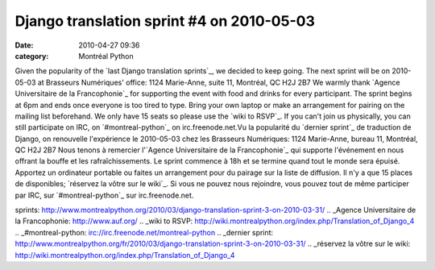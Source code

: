 Django translation sprint #4 on 2010-05-03
##########################################
:date: 2010-04-27 09:36
:category: Montréal Python

Given the popularity of the `last Django translation sprints`_, we
decided to keep going. The next sprint will be on 2010-05-03 at
Brasseurs Numériques' office: 1124 Marie-Anne, suite 11, Montréal, QC
H2J 2B7 We warmly thank `Agence Universitaire de la Francophonie`_ for
supporting the event with food and drinks for every participant. The
sprint begins at 6pm and ends once everyone is too tired to type. Bring
your own laptop or make an arrangement for pairing on the mailing list
beforehand. We only have 15 seats so please use the `wiki to RSVP`_. If
you can't join us physically, you can still participate on IRC, on
`#montreal-python`_ on irc.freenode.net.Vu la popularité du `dernier
sprint`_ de traduction de Django, on renouvelle l'expérience le
2010-05-03 chez les Brasseurs Numériques: 1124 Marie-Anne, bureau 11,
Montréal, QC H2J 2B7 Nous tenons à remercier l'`Agence Universitaire de
la Francophonie`_ qui supporte l'événement en nous offrant la bouffe et
les rafraîchissements. Le sprint commence à 18h et se termine quand tout
le monde sera épuisé. Apportez un ordinateur portable ou faites un
arrangement pour du pairage sur la liste de diffusion. Il n'y a que 15
places de disponibles; `réservez la vôtre sur le wiki`_. Si vous ne
pouvez nous rejoindre, vous pouvez tout de même participer par IRC, sur
`#montreal-python`_ sur irc.freenode.net.

.. _last Django translation
sprints: http://www.montrealpython.org/2010/03/django-translation-sprint-3-on-2010-03-31/
.. _Agence Universitaire de la Francophonie: http://www.auf.org/
.. _wiki to
RSVP: http://wiki.montrealpython.org/index.php/Translation_of_Django_4
.. _#montreal-python: irc://irc.freenode.net/montreal-python
.. _dernier
sprint: http://www.montrealpython.org/fr/2010/03/django-translation-sprint-3-on-2010-03-31/
.. _réservez la vôtre sur le
wiki: http://wiki.montrealpython.org/index.php/Translation_of_Django_4
